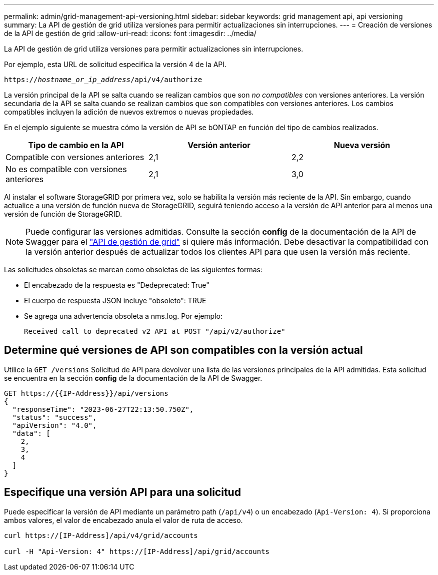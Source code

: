 ---
permalink: admin/grid-management-api-versioning.html 
sidebar: sidebar 
keywords: grid management api, api versioning 
summary: La API de gestión de grid utiliza versiones para permitir actualizaciones sin interrupciones. 
---
= Creación de versiones de la API de gestión de grid
:allow-uri-read: 
:icons: font
:imagesdir: ../media/


[role="lead"]
La API de gestión de grid utiliza versiones para permitir actualizaciones sin interrupciones.

Por ejemplo, esta URL de solicitud especifica la versión 4 de la API.

`https://_hostname_or_ip_address_/api/v4/authorize`

La versión principal de la API se salta cuando se realizan cambios que son _no compatibles_ con versiones anteriores. La versión secundaria de la API se salta cuando se realizan cambios que son compatibles con versiones anteriores. Los cambios compatibles incluyen la adición de nuevos extremos o nuevas propiedades.

En el ejemplo siguiente se muestra cómo la versión de API se bONTAP en función del tipo de cambios realizados.

[cols="1a,1a,1a"]
|===
| Tipo de cambio en la API | Versión anterior | Nueva versión 


 a| 
Compatible con versiones anteriores
 a| 
2,1
 a| 
2,2



 a| 
No es compatible con versiones anteriores
 a| 
2,1
 a| 
3,0



 a| 
3,0
 a| 
4,0

|===
Al instalar el software StorageGRID por primera vez, solo se habilita la versión más reciente de la API. Sin embargo, cuando actualice a una versión de función nueva de StorageGRID, seguirá teniendo acceso a la versión de API anterior para al menos una versión de función de StorageGRID.


NOTE: Puede configurar las versiones admitidas. Consulte la sección *config* de la documentación de la API de Swagger para el link:../admin/using-grid-management-api.html["API de gestión de grid"] si quiere más información. Debe desactivar la compatibilidad con la versión anterior después de actualizar todos los clientes API para que usen la versión más reciente.

Las solicitudes obsoletas se marcan como obsoletas de las siguientes formas:

* El encabezado de la respuesta es "Dedeprecated: True"
* El cuerpo de respuesta JSON incluye "obsoleto": TRUE
* Se agrega una advertencia obsoleta a nms.log. Por ejemplo:
+
[listing]
----
Received call to deprecated v2 API at POST "/api/v2/authorize"
----




== Determine qué versiones de API son compatibles con la versión actual

Utilice la `GET /versions` Solicitud de API para devolver una lista de las versiones principales de la API admitidas. Esta solicitud se encuentra en la sección *config* de la documentación de la API de Swagger.

[listing]
----
GET https://{{IP-Address}}/api/versions
{
  "responseTime": "2023-06-27T22:13:50.750Z",
  "status": "success",
  "apiVersion": "4.0",
  "data": [
    2,
    3,
    4
  ]
}
----


== Especifique una versión API para una solicitud

Puede especificar la versión de API mediante un parámetro path (`/api/v4`) o un encabezado (`Api-Version: 4`). Si proporciona ambos valores, el valor de encabezado anula el valor de ruta de acceso.

[listing]
----
curl https://[IP-Address]/api/v4/grid/accounts

curl -H "Api-Version: 4" https://[IP-Address]/api/grid/accounts
----